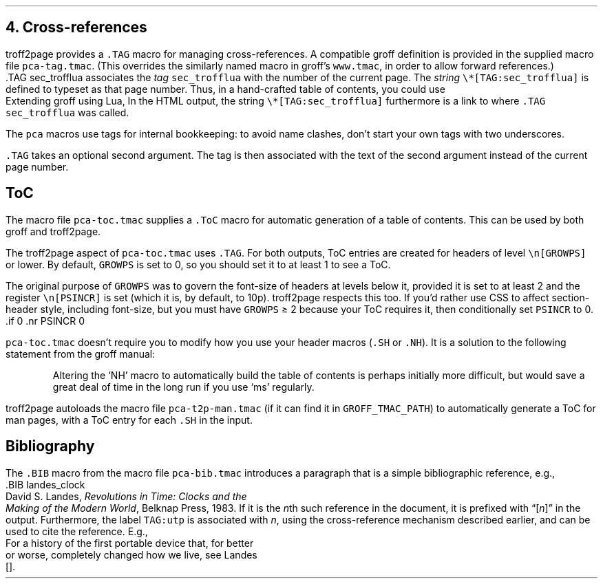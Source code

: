 .\" last modified 2020-12-19
.SH 1
4.  Cross-references
.LP
.IX cross-references
.IX TAG@.TAG, -mpca macro
.IX pca-tag.tmac, macro file
troff2page provides a \fC.TAG\fP macro for managing
cross-references.  A compatible groff definition is provided in
the supplied macro file \fCpca-tag.tmac\fP. (This overrides the
similarly named macro in groff’s \fCwww.tmac\fP, in order to allow
forward references.)
.EX
    .TAG sec_trofflua
.EE
associates the \fItag\fP \fCsec_trofflua\fP with the number of
the current page.  The \fIstring\fP \fC\e*[TAG:sec_trofflua]\fP
is defined to typeset as that page number.
Thus, in a hand-crafted table of contents, you could
use
.EX
    Extending groff using Lua, \*[TAG:sec_trofflua]
.EE
In the HTML output, the string \fC\e*[TAG:sec_trofflua]\fP
furthermore is a link to where \fC.TAG sec_trofflua\fP was
called.
.PP
The \fCpca\fP macros use tags for internal bookkeeping: to avoid
name clashes, don’t start your own tags with two underscores.
.PP
\fC.TAG\fP takes an optional second argument.  The tag is
then associated with the text of the second argument instead
of the current page number.
.PP
.SH 2
ToC
.LP
.IX pca-toc.tmac, macro file
.IX table of contents
.IX ToC@.ToC, -mpca macro
The
macro file \fCpca-toc.tmac\fP supplies a \fC.ToC\fP macro
for automatic generation of a table of contents.  This can be used
by both groff and troff2page.
.PP
.IX GROWPS, -ms number register
The troff2page aspect of \fCpca-toc.tmac\fP
uses \fC.TAG\fP.  For both outputs, ToC entries are created for
headers of level \fC\\n[GROWPS]\fP or lower.  By default,
\fCGROWPS\fP is set to 0, so you should set it to at least 1 to see
a ToC.
.PP
.IX PSINCR, -ms number register
The original purpose of \fCGROWPS\fP was to govern the font-size
of headers at levels below it, provided it is set to at least 2
and the register \fC\en[PSINCR]\fP is set (which it is, by
default, to 10p).
troff2page respects this too.  If you’d rather use CSS to affect
section-header style, including font-size, but you
must have \fCGROWPS\fP \(>= 2
because your ToC requires it, then conditionally set \fCPSINCR\fP
to 0.
.EX
    .if \n[.troff2page] .nr PSINCR 0
.EE
.PP
\fCpca-toc.tmac\fP doesn’t require you to modify how you use your header
macros (\fC.SH\fP or \fC.NH\fP). It is a solution to the
following statement from the groff manual:
.QS
Altering the ‘NH’ macro to automatically build the table of contents
is perhaps initially more difficult, but would save a great deal of time
in the long run if you use ‘ms’ regularly.
.QE
.IX pca-t2p-man.tmac, macro file
troff2page autoloads the macro file \fCpca-t2p-man.tmac\fP (if it can
find it in \fCGROFF_TMAC_PATH\fP)
to automatically generate a ToC for man pages,
with a ToC entry for each \fC.SH\fP in the input.
.PP
.SH 2
Bibliography
.PP
The \fC.BIB\fP macro from
the macro file \fCpca-bib.tmac\fP introduces a paragraph that is
a simple bibliographic reference, e.g.,
.EX
    .BIB landes_clock
    David S.\ Landes, \fIRevolutions in Time: Clocks and the
    Making of the Modern World\fP, Belknap Press, 1983.
.EE
If it is the \fIn\fPth such reference in the document, it is prefixed
with “[\fIn\fP]” in the output.  Furthermore, the label
\fCTAG:utp\fP is
associated with \fIn\fP, using the cross-reference mechanism
described earlier, and can be used to cite the reference.  E.g.,
.EX
    For a history of the first portable device that, for better
    or worse, completely changed how we live, see Landes
    [\*[TAG:landes_clock]].
.EE
